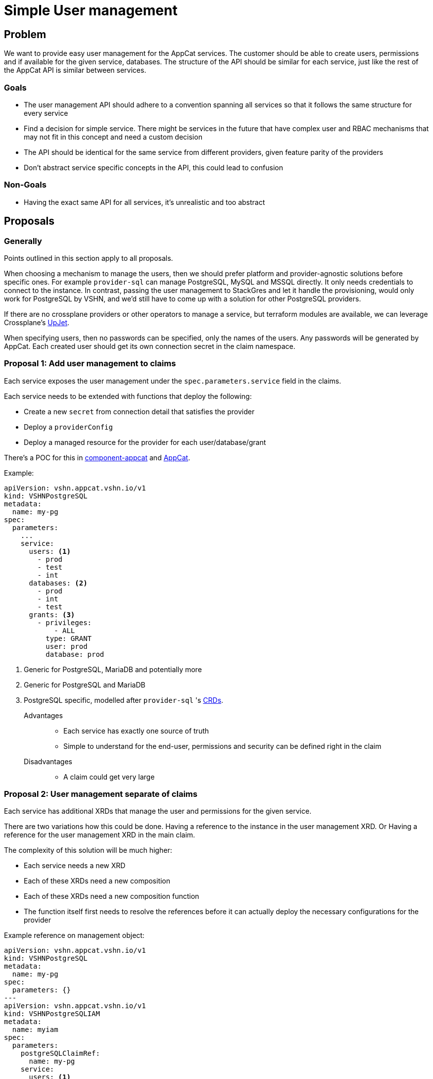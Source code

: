 = Simple User management

== Problem

We want to provide easy user management for the AppCat services.
The customer should be able to create users, permissions and if available for the given service, databases.
The structure of the API should be similar for each service, just like the rest of the AppCat API is similar between services.

=== Goals

* The user management API should adhere to a convention spanning all services so that it follows the same structure for every service
* Find a decision for simple service. There might be services in the future that have complex user and RBAC mechanisms that may not fit in this concept and need a custom decision
* The API should be identical for the same service from different providers, given feature parity of the providers
* Don't abstract service specific concepts in the API, this could lead to confusion

=== Non-Goals

* Having the exact same API for all services, it's unrealistic and too abstract

== Proposals

=== Generally
Points outlined in this section apply to all proposals.

When choosing a mechanism to manage the users, then we should prefer platform and provider-agnostic solutions before specific ones.
For example `provider-sql` can manage PostgreSQL, MySQL and MSSQL directly.
It only needs credentials to connect to the instance.
In contrast, passing the user management to StackGres and let it handle the provisioning, would only work for PostgreSQL by VSHN, and we'd still have to come up with a solution for other PostgreSQL providers.

If there are no crossplane providers or other operators to manage a service, but terraform modules are available, we can leverage Crossplane's https://github.com/crossplane/upjet[UpJet].

When specifying users, then no passwords can be specified, only the names of the users.
Any passwords will be generated by AppCat.
Each created user should get its own connection secret in the claim namespace.

=== Proposal 1: Add user management to claims

Each service exposes the user management under the `spec.parameters.service` field in the claims.

Each service needs to be extended with functions that deploy the following:

* Create a new `secret` from connection detail that satisfies the provider
* Deploy a `providerConfig`
* Deploy a managed resource for the provider for each user/database/grant

There's a POC for this in https://github.com/vshn/component-appcat/pull/365[component-appcat] and https://github.com/vshn/appcat/pull/166[AppCat].

Example:

[source,yaml]
----
apiVersion: vshn.appcat.vshn.io/v1
kind: VSHNPostgreSQL
metadata:
  name: my-pg
spec:
  parameters:
    ...
    service:
      users: <1>
        - prod
        - test
        - int
      databases: <2>
        - prod
        - int
        - test
      grants: <3>
        - privileges:
            - ALL
          type: GRANT
          user: prod
          database: prod
----

<1> Generic for PostgreSQL, MariaDB and potentially more
<2> Generic for PostgreSQL and MariaDB
<3> PostgreSQL specific, modelled after `provider-sql` 's https://github.com/crossplane-contrib/provider-sql/blob/master/examples/postgresql/grant.yaml#L5[CRDs].

Advantages::
* Each service has exactly one source of truth
* Simple to understand for the end-user, permissions and security can be defined right in the claim

Disadvantages::
* A claim could get very large

=== Proposal 2: User management separate of claims

Each service has additional XRDs that manage the user and permissions for the given service.

There are two variations how this could be done.
Having a reference to the instance in the user management XRD.
Or Having a reference for the user management XRD in the main claim.

The complexity of this solution will be much higher:

* Each service needs a new XRD
* Each of these XRDs need a new composition
* Each of these XRDs need a new composition function
* The function itself first needs to resolve the references before it can actually deploy the necessary configurations for the provider

Example reference on management object:

[source,yaml]
----
apiVersion: vshn.appcat.vshn.io/v1
kind: VSHNPostgreSQL
metadata:
  name: my-pg
spec:
  parameters: {}
---
apiVersion: vshn.appcat.vshn.io/v1
kind: VSHNPostgreSQLIAM
metadata:
  name: myiam
spec:
  parameters:
    postgreSQLClaimRef:
      name: my-pg
    service:
      users: <1>
        - prod
        - test
        - int
      databases: <2>
        - prod
        - int
        - test
      grants: <3>
        - privileges:
            - ALL
          type: GRANT
          user: prod
          database: prod
----

<1> Generic for PostgreSQL, MariaDB and potentially more
<2> Generic for PostgreSQL and MariaDB
<3> PostgreSQL specific, modelled after `provider-sql` 's https://github.com/crossplane-contrib/provider-sql/blob/master/examples/postgresql/grant.yaml#L5[CRDs].

Example reference on claim:

[source,yaml]
----
apiVersion: vshn.appcat.vshn.io/v1
kind: VSHNPostgreSQL
metadata:
  name: my-pg
spec:
  parameters:
    service:
      iamRefs:
        - myiam
---
apiVersion: vshn.appcat.vshn.io/v1
kind: VSHNPostgreSQLIAM
metadata:
  name: myiam
spec:
  parameters:
    users: <1>
      - prod
      - test
      - int
    databases: <2>
      - prod
      - int
      - test
    grants: <3>
      - privileges:
          - ALL
        type: GRANT
        user: prod
        database: prod
----

<1> Generic for PostgreSQL, MariaDB and potentially more
<2> Generic for PostgreSQL and MariaDB
<3> PostgreSQL specific, modelled after `provider-sql` 's https://github.com/crossplane-contrib/provider-sql/blob/master/examples/postgresql/grant.yaml#L5[CRDs].

Advantages::
* The claims don't get inflated

Disadvantages::
* More room for the customer to make mistakes by referencing wrong instances
* Multiple claims reconcile the same service, no single point of truth
* Complexity increases a lot
* Deletion can get messy, what happens if the claim gets deleted, but the users, databases and grant objects still exist?

== Decision

Proposal 1.

=== Rationale
Adding the user management to the claim is the most straight forward solution.
Managing the users in a separate XRD increases the complexity by a lot.
It requires separate compositions and composition functions to be able to work.
It also makes it harder for the end-user to use.
They have to make sure that the references are correct, which can be annoying.
